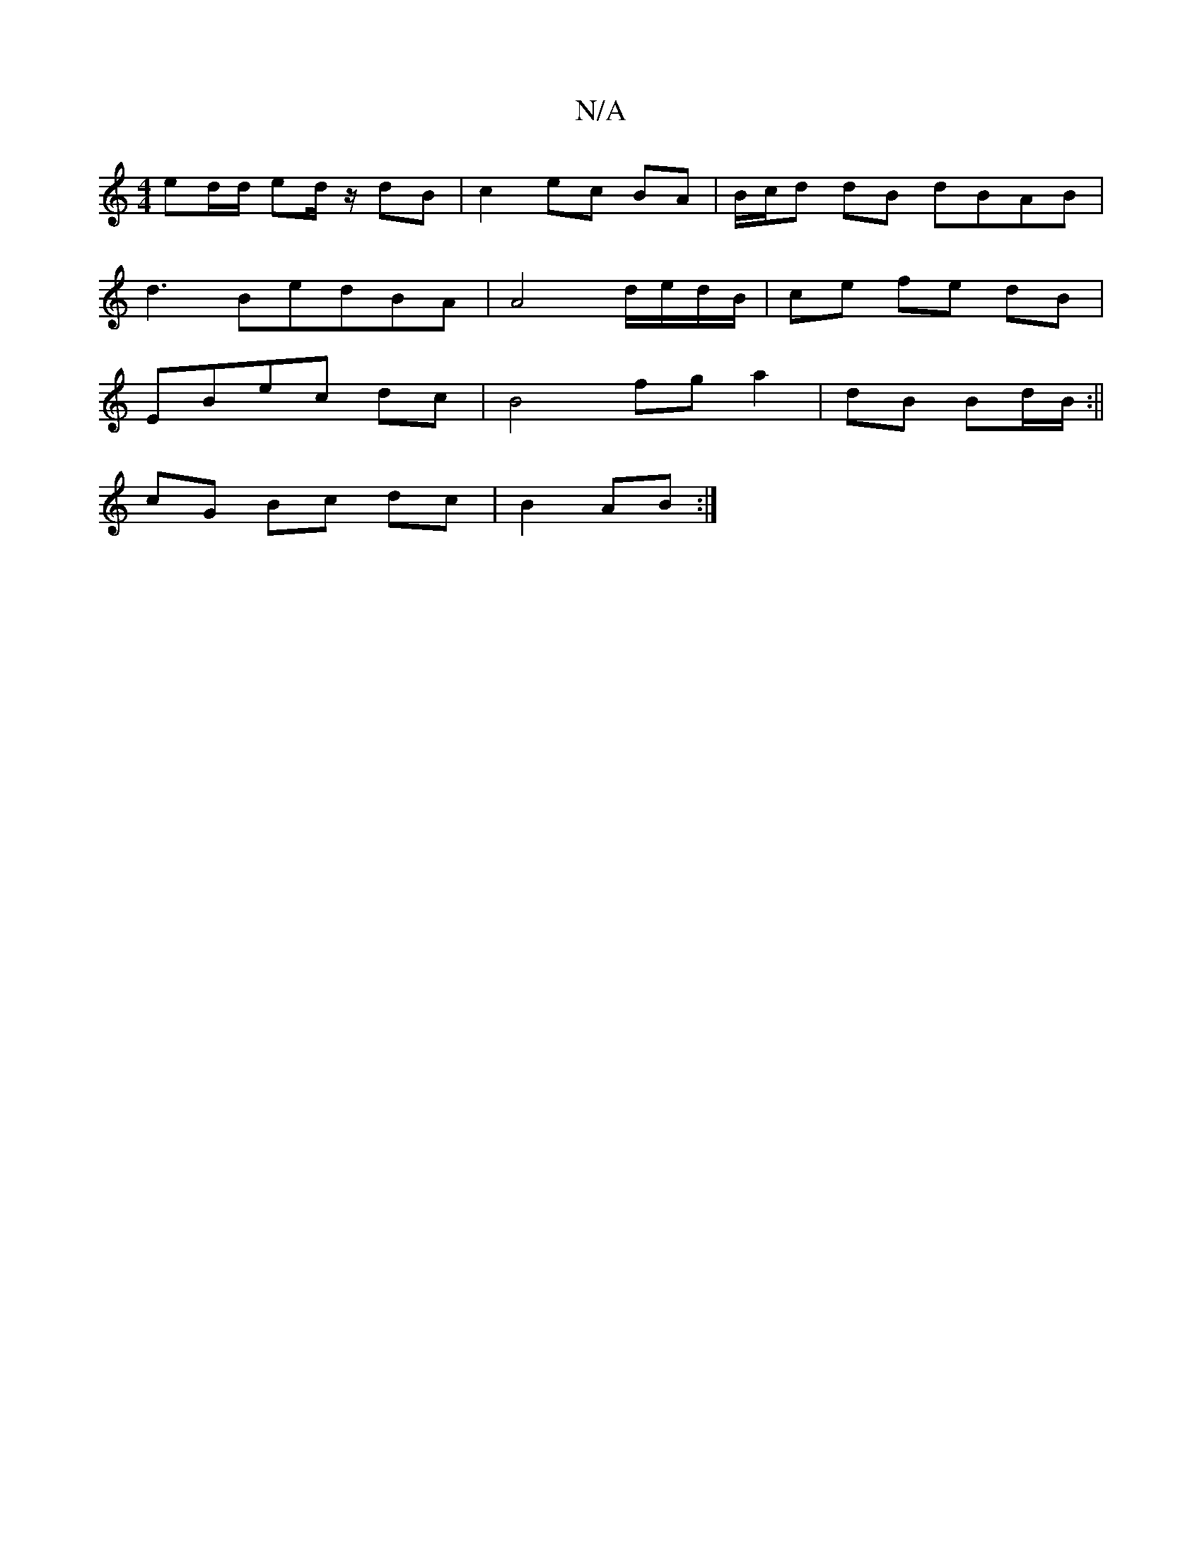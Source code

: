 X:1
T:N/A
M:4/4
R:N/A
K:Cmajor
ed/d/ ed/2 z/ dB|c2 ec BA|B/c/d dB dBAB|
d3BedBA|A4 d/e/d/B/|ce fe dB|
EBec dc|B4 fg a2|dB Bd/B/ :||
cG Bc dc|B2 AB:|

|:E|b2ef eABe|dfedc2ef|e2fg abaf|gedB BdcB|ABcc d2cB|cdeg d2ec|eddA BADG:|2 cAAB 